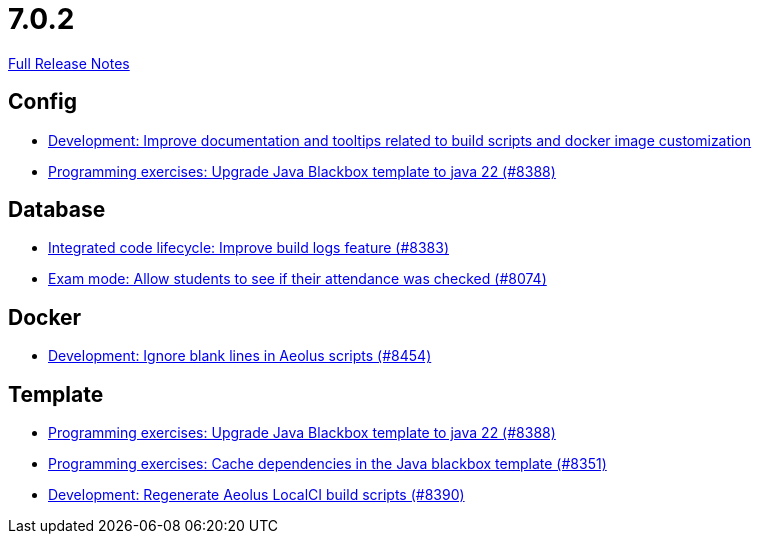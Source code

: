 // SPDX-FileCopyrightText: 2023 Artemis Changelog Contributors
//
// SPDX-License-Identifier: CC-BY-SA-4.0

= 7.0.2

link:https://github.com/ls1intum/Artemis/releases/tag/7.0.2[Full Release Notes]

== Config

* link:https://www.github.com/ls1intum/Artemis/commit/9f08ce65ee1899815ad9c9ccf689555cdd2374d9/[Development: Improve documentation and tooltips related to build scripts and docker image customization]
* link:https://www.github.com/ls1intum/Artemis/commit/af1d72fdeebaf9215314c6713229488528d80dc5/[Programming exercises: Upgrade Java Blackbox template to java 22 (#8388)]


== Database

* link:https://www.github.com/ls1intum/Artemis/commit/43ee27165ef52c772de85ae1cdf9b1b7b0d15d1f/[Integrated code lifecycle: Improve build logs feature (#8383)]
* link:https://www.github.com/ls1intum/Artemis/commit/79f17e616e7709a90955495078f52d096eb691d8/[Exam mode: Allow students to see if their attendance was checked  (#8074)]


== Docker

* link:https://www.github.com/ls1intum/Artemis/commit/27d6c712f9122ab423094c081b48c719d52f09bf/[Development: Ignore blank lines in Aeolus scripts (#8454)]


== Template

* link:https://www.github.com/ls1intum/Artemis/commit/af1d72fdeebaf9215314c6713229488528d80dc5/[Programming exercises: Upgrade Java Blackbox template to java 22 (#8388)]
* link:https://www.github.com/ls1intum/Artemis/commit/75a3df981f9268fb67f38d9fa444c4a89bae0c7d/[Programming exercises: Cache dependencies in the Java blackbox template (#8351)]
* link:https://www.github.com/ls1intum/Artemis/commit/00f9c2b107969e35679707021f4211a75b3f5505/[Development: Regenerate Aeolus LocalCI build scripts (#8390)]
